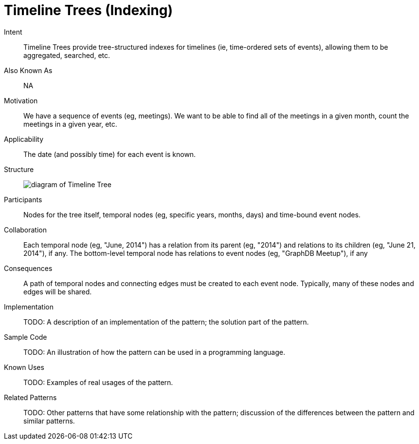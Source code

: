 = Timeline Trees (Indexing)

Intent::

Timeline Trees provide tree-structured indexes for timelines
(ie, time-ordered sets of events), allowing them to be aggregated, searched, etc.

Also Known As::

NA

Motivation::

We have a sequence of events (eg, meetings).
We want to be able to find all of the meetings in a given month,
count the meetings in a given year, etc.

Applicability::

The date (and possibly time) for each event is known.

Structure::

image:https://raw.githubusercontent.com/neo4j-contrib/design-patterns/master/data-modeling/images/Timeline-Tree.png[diagram of Timeline Tree]

Participants::

Nodes for the tree itself, temporal nodes (eg, specific years, months, days)
and time-bound event nodes.

Collaboration::

Each temporal node (eg, "June, 2014") has a relation from its parent (eg, "2014")
and relations to its children (eg, "June 21, 2014"), if any.
The bottom-level temporal node has relations to event nodes (eg, "GraphDB Meetup"), if any

Consequences::

A path of temporal nodes and connecting edges must be created to each event node.
Typically, many of these nodes and edges will be shared.

Implementation::

TODO: A description of an implementation of the pattern; the solution part of the pattern.

Sample Code::

TODO: An illustration of how the pattern can be used in a programming language.

Known Uses::

TODO: Examples of real usages of the pattern.

Related Patterns::

TODO: Other patterns that have some relationship with the pattern;
discussion of the differences between the pattern and similar patterns.


